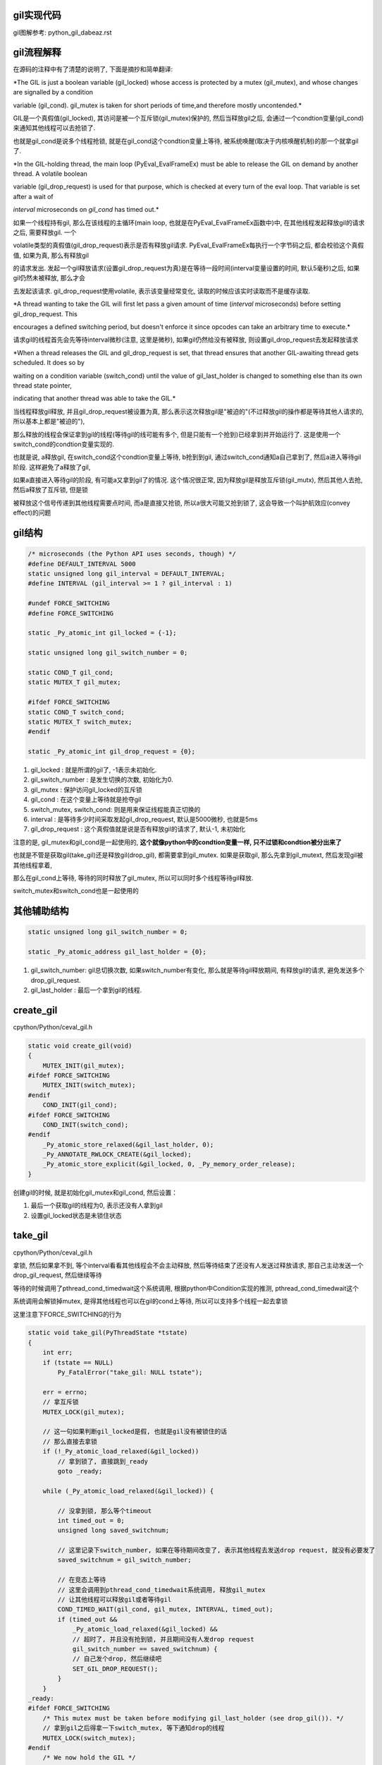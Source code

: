 gil实现代码
=============

gil图解参考: python_gil_dabeaz.rst


gil流程解释
=============

在源码的注释中有了清楚的说明了, 下面是摘抄和简单翻译:

*The GIL is just a boolean variable (gil_locked) whose access is protected by a mutex (gil_mutex), and whose changes are signalled by a condition

variable (gil_cond). gil_mutex is taken for short periods of time,and therefore mostly uncontended.*

GIL是一个真假值(gil_locked), 其访问是被一个互斥锁(gil_mutex)保护的, 然后当释放gil之后, 会通过一个condtion变量(gil_cond)来通知其他线程可以去抢锁了.

也就是gil_cond是说多个线程抢锁, 就是在gil_cond这个condtion变量上等待, 被系统唤醒(取决于内核唤醒机制)的那一个就拿gil了.


*In the GIL-holding thread, the main loop (PyEval_EvalFrameEx) must be able to release the GIL on demand by another thread. A volatile boolean

variable (gil_drop_request) is used for that purpose, which is checked at every turn of the eval loop. That variable is set after a wait of

`interval` microseconds on `gil_cond` has timed out.*


如果一个线程持有gil, 那么在该线程的主循环(main loop, 也就是在PyEval_EvalFrameEx函数中)中, 在其他线程发起释放gil的请求之后, 需要释放gil. 一个

volatile类型的真假值(gil_drop_request)表示是否有释放gil请求. PyEval_EvalFrameEx每执行一个字节码之后, 都会校验这个真假值, 如果为真, 那么有释放gil

的请求发出. 发起一个gil释放请求(设置gil_drop_request为真)是在等待一段时间(interval变量设置的时间, 默认5毫秒)之后, 如果gil仍然未被释放, 那么才会

去发起该请求. gil_drop_request使用volatile, 表示该变量经常变化, 读取的时候应该实时读取而不是缓存读取.


*A thread wanting to take the GIL will first let pass a given amount of time (`interval` microseconds) before setting gil_drop_request. This

encourages a defined switching period, but doesn't enforce it since opcodes can take an arbitrary time to execute.*

请求gil的线程首先会先等待interval微秒(注意, 这里是微秒), 如果gil仍然给没有被释放, 则设置gil_drop_request去发起释放请求


*When a thread releases the GIL and gil_drop_request is set, that thread ensures that another GIL-awaiting thread gets scheduled. It does so by

waiting on a condition variable (switch_cond) until the value of gil_last_holder is changed to something else than its own thread state pointer,

indicating that another thread was able to take the GIL.*

当线程释放gil释放, 并且gil_drop_request被设置为真, 那么表示这次释放gil是"被迫的"(不过释放gil的操作都是等待其他人请求的, 所以基本上都是"被迫的"),

那么释放的线程会保证拿到gil的线程(等待gil的线可能有多个, 但是只能有一个抢到)已经拿到并开始运行了. 这是使用一个switch_cond的condtion变量实现的.

也就是说, a释放gil, 在switch_cond这个condtion变量上等待, b抢到到gil, 通过switch_cond通知a自己拿到了, 然后a进入等待gil阶段. 这样避免了a释放了gil,

如果a直接进入等待gil的阶段, 有可能a又拿到gil了的情况. 这个情况很正常, 因为释放gil是释放互斥锁(gil_mutx), 然后其他人去抢, 然后a释放了互斥锁, 但是锁

被释放这个信号传递到其他线程需要点时间, 而a是直接又抢锁, 所以a很大可能又抢到锁了, 这会导致一个叫护航效应(convey effect)的问题

gil结构
=========

.. code-block:: c

    /* microseconds (the Python API uses seconds, though) */
    #define DEFAULT_INTERVAL 5000
    static unsigned long gil_interval = DEFAULT_INTERVAL;
    #define INTERVAL (gil_interval >= 1 ? gil_interval : 1)

    #undef FORCE_SWITCHING
    #define FORCE_SWITCHING

    static _Py_atomic_int gil_locked = {-1};

    static unsigned long gil_switch_number = 0;

    static COND_T gil_cond;
    static MUTEX_T gil_mutex;
    
    #ifdef FORCE_SWITCHING
    static COND_T switch_cond;
    static MUTEX_T switch_mutex;
    #endif

    static _Py_atomic_int gil_drop_request = {0};


1. gil_locked               : 就是所谓的gil了, -1表示未初始化.

2. gil_switch_number        : 是发生切换的次数, 初始化为0.

3. gil_mutex                : 保护访问gil_locked的互斥锁
   
4. gil_cond                 : 在这个变量上等待就是抢夺gil

5. switch_mutex, switch_cond: 则是用来保证线程能真正切换的

6. interval                 : 是等待多少时间采取发起gil_drop_request, 默认是5000微秒, 也就是5ms

7. gil_drop_request         : 这个真假值就是说是否有释放gil的请求了, 默认-1, 未初始化

注意的是, gil_mutex和gil_cond是一起使用的, **这个就像python中的condtion变量一样, 只不过锁和condtion被分出来了**

也就是不管是获取gil(take_gil)还是释放gil(drop_gil), 都需要拿到gil_mutex. 如果是获取gil, 那么先拿到gil_mutext, 然后发现gil被其他线程拿着,

那么在gil_cond上等待, 等待的同时释放了gil_mutex, 所以可以同时多个线程等待gil释放.

switch_mutex和switch_cond也是一起使用的


其他辅助结构
=================

.. code-block:: c

    static unsigned long gil_switch_number = 0;

    static _Py_atomic_address gil_last_holder = {0};


1. gil_switch_number: gil总切换次数, 如果switch_number有变化, 那么就是等待gil释放期间, 有释放gil的请求, 避免发送多个drop_gil_request.

2. gil_last_holder  : 最后一个拿到gil的线程.

create_gil
============

cpython/Python/ceval_gil.h


.. code-block:: c

    static void create_gil(void)
    {
        MUTEX_INIT(gil_mutex);
    #ifdef FORCE_SWITCHING
        MUTEX_INIT(switch_mutex);
    #endif
        COND_INIT(gil_cond);
    #ifdef FORCE_SWITCHING
        COND_INIT(switch_cond);
    #endif
        _Py_atomic_store_relaxed(&gil_last_holder, 0);
        _Py_ANNOTATE_RWLOCK_CREATE(&gil_locked);
        _Py_atomic_store_explicit(&gil_locked, 0, _Py_memory_order_release);
    }

创建gil的时候, 就是初始化gil_mutex和gil_cond, 然后设置：

1. 最后一个获取gil的线程为0, 表示还没有人拿到gil

2. 设置gil_locked状态是未锁住状态



take_gil
===========

cpython/Python/ceval_gil.h

拿锁, 然后如果拿不到, 等个interval看看其他线程会不会主动释放, 然后等待结束了还没有人发送过释放请求, 那自己主动发送一个drop_gil_request, 然后继续等待

等待的时候调用了pthread_cond_timedwait这个系统调用, 根据python中Condition实现的推测, pthread_cond_timedwait这个

系统调用会解锁掉mutex, 是得其他线程也可以在gil的cond上等待, 所以可以支持多个线程一起去拿锁

这里注意下FORCE_SWITCHING的行为

.. code-block:: c 

    static void take_gil(PyThreadState *tstate)
    {
        int err;
        if (tstate == NULL)
            Py_FatalError("take_gil: NULL tstate");
    
        err = errno;
        // 拿互斥锁
        MUTEX_LOCK(gil_mutex);
    
        // 这一句如果判断gil_locked是假, 也就是gil没有被锁住的话
        // 那么直接去拿锁
        if (!_Py_atomic_load_relaxed(&gil_locked))
            // 拿到锁了, 直接跳到_ready
            goto _ready;
    
        while (_Py_atomic_load_relaxed(&gil_locked)) {

            // 没拿到锁, 那么等个timeout
            int timed_out = 0;
            unsigned long saved_switchnum;
    
            // 这里记录下switch_number, 如果在等待期间改变了, 表示其他线程去发送drop request, 就没有必要发了
            saved_switchnum = gil_switch_number;

            // 在竞态上等待
            // 这里会调用到pthread_cond_timedwait系统调用, 释放gil_mutex
            // 让其他线程可以释放gil或者等待gil
            COND_TIMED_WAIT(gil_cond, gil_mutex, INTERVAL, timed_out);
            if (timed_out &&
                _Py_atomic_load_relaxed(&gil_locked) &&
                // 超时了, 并且没有抢到锁, 并且期间没有人发drop request
                gil_switch_number == saved_switchnum) {
                // 自己发个drop, 然后继续吧
                SET_GIL_DROP_REQUEST();
            }
        }
    _ready:
    #ifdef FORCE_SWITCHING
        /* This mutex must be taken before modifying gil_last_holder (see drop_gil()). */
        // 拿到gil之后得拿一下switch_mutex, 等下通知drop的线程
        MUTEX_LOCK(switch_mutex);
    #endif
        /* We now hold the GIL */
        _Py_atomic_store_relaxed(&gil_locked, 1);
        _Py_ANNOTATE_RWLOCK_ACQUIRED(&gil_locked, /*is_write=*/1);
    
        if (tstate != (PyThreadState*)_Py_atomic_load_relaxed(&gil_last_holder)) {
            _Py_atomic_store_relaxed(&gil_last_holder, (uintptr_t)tstate);
            // 增加下总的switch_number
            ++gil_switch_number;
        }
    
    #ifdef FORCE_SWITCHING
        // 通知其他线程我已经切换到我了, 你可以跑路了
        COND_SIGNAL(switch_cond);
        MUTEX_UNLOCK(switch_mutex);
    #endif
        if (_Py_atomic_load_relaxed(&gil_drop_request)) {
            RESET_GIL_DROP_REQUEST();
        }
        if (tstate->async_exc != NULL) {
            _PyEval_SignalAsyncExc();
        }
        // 拿到gil之后, 自然最后要释放gil_mutex 
        MUTEX_UNLOCK(gil_mutex);
        errno = err;
    }

pthread_cond_timedwait
=======================

  *These  functions  atomically  release  mutex and cause the calling thread to block on the condition variable cond*
  
  --- 参考man手册

1. pthread_cond_timedwait这个系统调用的行为则是和Python代码里面的Condition一样, 解锁mutex, 然后等待在waiter锁上

2. pthread_cond_timedwait会被pthread_cond_signal唤醒, 但是 **pthread_cond_signal不能保证只唤醒一个线程(特别是多核情况下)**, 所以

   这里用while和一个_Py_atomic_load_relaxed **原子操作** 保证了多个线程被唤醒的时候, 仍然能保证只要一个线程拿到gil锁(设置gil真假值为真), 并且其他

pthread_cond_signal
========================

  *The pthread_cond_signal() function shall unblock at least one of the threads that are blocked on the specified condition variable cond (if any threads are blocked on cond).*
  
  --- 参考man手册

**最少** 唤醒一个线程, 优先级高的就优先唤醒.

*On a multi-processor, it may be impossible for an implementation of pthread_cond_signal() to avoid the unblocking of more than one thread blocked on a condition variable*

*The effect is that more than one thread can return from its call to pthread_cond_wait() or pthread_cond_timedwait() as a result of one call to pthread_cond_signal(). This effect is called "spurious wakeup".*

根据man手册中的例子, pthread_cond_signal在 **多核环境** 下也有可能唤醒多个线程的, 从而发生虚假唤醒

*An added benefit of allowing spurious wakeups is that applications are forced to code a predicate-testing-loop around the condition wait.

This also makes the application tolerate superfluous condition broadcasts or signals on the same condition variable that may be coded in some other part of the application.

The resulting applications are thus more robust. Therefore, IEEE Std 1003.1-2001 explicitly documents that spurious wakeups may occur.*

虚假唤醒的话需要用一个循环包住cond的wait, 然后校验.

**对比起来, python中的Condition则是fifo通知的**

drop_gil
============

drop_gil的行为就可以take_gil相反了, 推测一下也可以了.

COND_SIGNAL这个宏则是调用pthread_cond_signal这个系统调用来唤醒使用pthread_cond_wait的线程


.. code-block:: c

    static void drop_gil(PyThreadState *tstate)
    {
        if (!_Py_atomic_load_relaxed(&gil_locked))
            Py_FatalError("drop_gil: GIL is not locked");
        /* tstate is allowed to be NULL (early interpreter init) */
        if (tstate != NULL) {
            /* Sub-interpreter support: threads might have been switched
               under our feet using PyThreadState_Swap(). Fix the GIL last
               holder variable so that our heuristics work. */
            _Py_atomic_store_relaxed(&gil_last_holder, (uintptr_t)tstate);
        }
    
        // 锁一下mutex
        MUTEX_LOCK(gil_mutex);

        _Py_ANNOTATE_RWLOCK_RELEASED(&gil_locked, /*is_write=*/1);
        _Py_atomic_store_relaxed(&gil_locked, 0);

        // 可以其他线程可以去抢gil了
        COND_SIGNAL(gil_cond);

        // 释放下gil_mutx
        MUTEX_UNLOCK(gil_mutex);
    
    // FORCE_SWITCHING模式记得一定要等待switch_cond的通知!!!
    #ifdef FORCE_SWITCHING
        if (_Py_atomic_load_relaxed(&gil_drop_request) && tstate != NULL) {
            MUTEX_LOCK(switch_mutex);
            /* Not switched yet => wait */
            if ((PyThreadState*)_Py_atomic_load_relaxed(&gil_last_holder) == tstate) {
            RESET_GIL_DROP_REQUEST();
                /* NOTE: if COND_WAIT does not atomically start waiting when
                   releasing the mutex, another thread can run through, take
                   the GIL and drop it again, and reset the condition
                   before we even had a chance to wait for it. */

                // 这里等待另外那个拿到gil的线程的通知!!!!
                COND_WAIT(switch_cond, switch_mutex);
        }
            MUTEX_UNLOCK(switch_mutex);
        }
    #endif
    }

drop的顺序
===========

drop_gil的时候, cond通知和mutex的释放的顺序是先发送cond通知, 再释放mutex, 或许也可以先释放mutex, 在发送cond通知:

http://blog.csdn.net/yeyuangen/article/details/37593533


_PyEval_EvalFrameDefault
==========================

1. 这个函数会去执行python的代码, 严格来说是执行opcode, 然后这个函数最终调用到的是_PyEval_EvalFrameDefault.

2. _PyEval_EvalFrameDefault这个函数会一直执行, **每执行一个opcode就检查是否有drop request, 有就调用drop_gil**

cpython/Python/ceval.c


.. code-block:: c

    PyObject* _Py_HOT_FUNCTION
    _PyEval_EvalFrameDefault(PyFrameObject *f, int throwflag)
    {
        // 省略了一堆opcode的定义什么的
        // 直接看执行过程

        for (;;) {
            // 还是省略了一堆代码

            // 这就是看有没有drop_gil_request
            if (_Py_atomic_load_relaxed(&gil_drop_request)) {
              /* Give another thread a chance */
              if (PyThreadState_Swap(NULL) != tstate)
                  Py_FatalError("ceval: tstate mix-up");
              // 释放掉gil
              drop_gil(tstate);

              /* Other threads may run now */
              // 然后又立即拿gil
              take_gil(tstate);

              /* Check if we should make a quick exit. */
              if (_Py_Finalizing && _Py_Finalizing != tstate) {
                  drop_gil(tstate);
                  PyThread_exit_thread();
              }

              if (PyThreadState_Swap(tstate) != NULL)
                  Py_FatalError("ceval: orphan tstate");
            } 

            // 这里查看是否有调用c接口把异常给发送进来
            /* Check for asynchronous exceptions. */
            if (tstate->async_exc != NULL) {
                PyObject *exc = tstate->async_exc;
                tstate->async_exc = NULL;
                UNSIGNAL_ASYNC_EXC();
                PyErr_SetNone(exc);
                Py_DECREF(exc);
                goto error;
            }

            // 然后下面是执行opcode的, 太多了
            // 用BUILD_TUPLE来举个例子
            switch (opcode) {
                // TARGET就是case了
                TARGET(BUILD_TUPLE) {
                    PyObject *tup = PyTuple_New(oparg);
                    if (tup == NULL)
                        goto error;
                    while (--oparg >= 0) {
                        PyObject *item = POP();
                        PyTuple_SET_ITEM(tup, oparg, item);
                    }
                    PUSH(tup);
                    DISPATCH();
                }
            }
        }
  
关于原子操作
=============

gil中调用了很多像_Py_atomic_load_relaxed带有atomic的函数, 称为原子操作, 代码在cpython/Include/pyatomic.h.

原子操作是参考自C1x(1x可能是11)的实现, 看不懂. 并且源文件里面说了:

*Beware, the implementations here are deep magic.*

